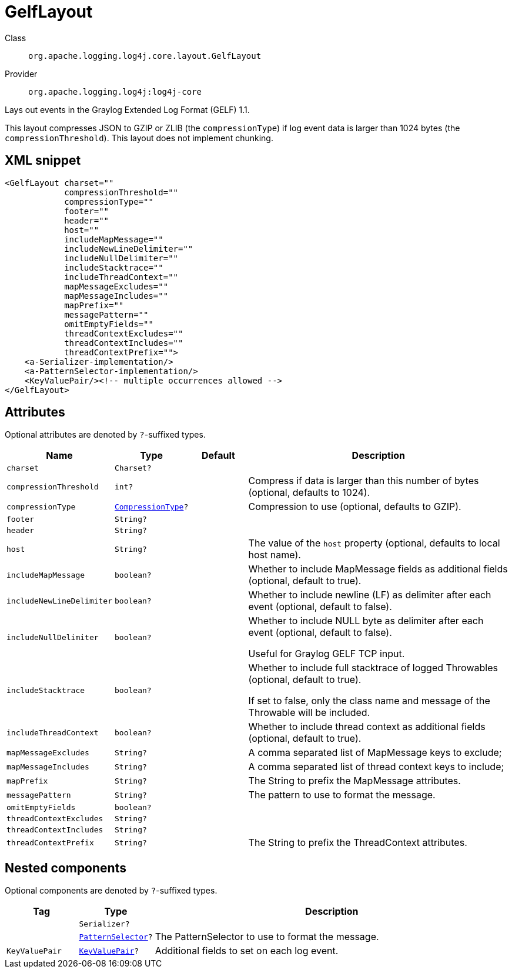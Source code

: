 ////
Licensed to the Apache Software Foundation (ASF) under one or more
contributor license agreements. See the NOTICE file distributed with
this work for additional information regarding copyright ownership.
The ASF licenses this file to You under the Apache License, Version 2.0
(the "License"); you may not use this file except in compliance with
the License. You may obtain a copy of the License at

    https://www.apache.org/licenses/LICENSE-2.0

Unless required by applicable law or agreed to in writing, software
distributed under the License is distributed on an "AS IS" BASIS,
WITHOUT WARRANTIES OR CONDITIONS OF ANY KIND, either express or implied.
See the License for the specific language governing permissions and
limitations under the License.
////

[#org_apache_logging_log4j_core_layout_GelfLayout]
= GelfLayout

Class:: `org.apache.logging.log4j.core.layout.GelfLayout`
Provider:: `org.apache.logging.log4j:log4j-core`


Lays out events in the Graylog Extended Log Format (GELF) 1.1.

This layout compresses JSON to GZIP or ZLIB (the `compressionType`) if log event data is larger than 1024 bytes (the `compressionThreshold`). This layout does not implement chunking.

[#org_apache_logging_log4j_core_layout_GelfLayout-XML-snippet]
== XML snippet
[source, xml]
----
<GelfLayout charset=""
            compressionThreshold=""
            compressionType=""
            footer=""
            header=""
            host=""
            includeMapMessage=""
            includeNewLineDelimiter=""
            includeNullDelimiter=""
            includeStacktrace=""
            includeThreadContext=""
            mapMessageExcludes=""
            mapMessageIncludes=""
            mapPrefix=""
            messagePattern=""
            omitEmptyFields=""
            threadContextExcludes=""
            threadContextIncludes=""
            threadContextPrefix="">
    <a-Serializer-implementation/>
    <a-PatternSelector-implementation/>
    <KeyValuePair/><!-- multiple occurrences allowed -->
</GelfLayout>
----

[#org_apache_logging_log4j_core_layout_GelfLayout-attributes]
== Attributes

Optional attributes are denoted by `?`-suffixed types.

[cols="1m,1m,1m,5"]
|===
|Name|Type|Default|Description

|charset
|Charset?
|
a|

|compressionThreshold
|int?
|
a|Compress if data is larger than this number of bytes (optional, defaults to 1024).

|compressionType
|xref:../log4j-core/org.apache.logging.log4j.core.layout.GelfLayout.CompressionType.adoc[CompressionType]?
|
a|Compression to use (optional, defaults to GZIP).

|footer
|String?
|
a|

|header
|String?
|
a|

|host
|String?
|
a|The value of the `host` property (optional, defaults to local host name).

|includeMapMessage
|boolean?
|
a|Whether to include MapMessage fields as additional fields (optional, default to true).

|includeNewLineDelimiter
|boolean?
|
a|Whether to include newline (LF) as delimiter after each event (optional, default to false).

|includeNullDelimiter
|boolean?
|
a|Whether to include NULL byte as delimiter after each event (optional, default to false).

Useful for Graylog GELF TCP input.

|includeStacktrace
|boolean?
|
a|Whether to include full stacktrace of logged Throwables (optional, default to true).

If set to false, only the class name and message of the Throwable will be included.

|includeThreadContext
|boolean?
|
a|Whether to include thread context as additional fields (optional, default to true).

|mapMessageExcludes
|String?
|
a|A comma separated list of MapMessage keys to exclude;

|mapMessageIncludes
|String?
|
a|A comma separated list of thread context keys to include;

|mapPrefix
|String?
|
a|The String to prefix the MapMessage attributes.

|messagePattern
|String?
|
a|The pattern to use to format the message.

|omitEmptyFields
|boolean?
|
a|

|threadContextExcludes
|String?
|
a|

|threadContextIncludes
|String?
|
a|

|threadContextPrefix
|String?
|
a|The String to prefix the ThreadContext attributes.

|===

[#org_apache_logging_log4j_core_layout_GelfLayout-components]
== Nested components

Optional components are denoted by `?`-suffixed types.

[cols="1m,1m,5"]
|===
|Tag|Type|Description

|
|Serializer?
a|

|
|xref:../log4j-core/org.apache.logging.log4j.core.layout.PatternSelector.adoc[PatternSelector]?
a|The PatternSelector to use to format the message.

|KeyValuePair
|xref:../log4j-core/org.apache.logging.log4j.core.util.KeyValuePair.adoc[KeyValuePair]?
a|Additional fields to set on each log event.

|===
